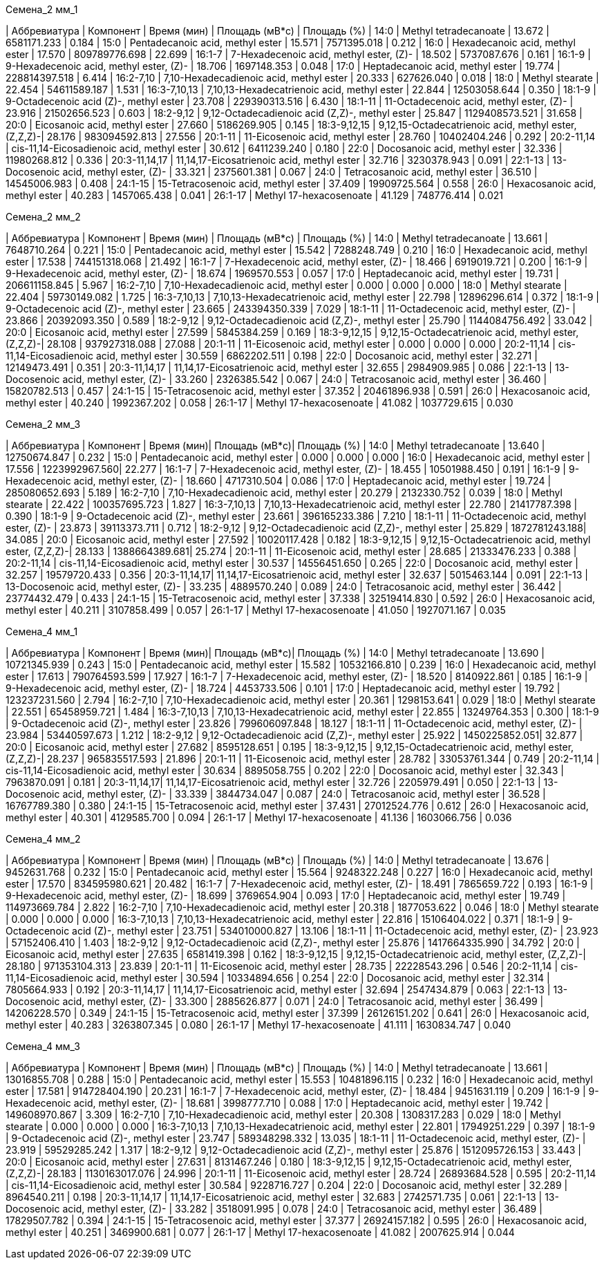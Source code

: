 .Семена_2 мм_1
| Аббревиатура   | Компонент                                            | Время (мин)  | Площадь (мВ*с)    | Площадь (%)
| 14:0           | Methyl tetradecanoate                                | 13.672       | 6581171.233       | 0.184
| 15:0           | Pentadecanoic acid, methyl ester                     | 15.571       | 7571395.018       | 0.212
| 16:0           | Hexadecanoic acid, methyl ester                      | 17.570       | 809789776.698     | 22.699
| 16:1-7         | 7-Hexadecenoic acid, methyl ester, (Z)-              | 18.502       | 5737087.676       | 0.161
| 16:1-9         | 9-Hexadecenoic acid, methyl ester, (Z)-              | 18.706       | 1697148.353       | 0.048
| 17:0           | Heptadecanoic acid, methyl ester                     | 19.774       | 228814397.518     | 6.414
| 16:2-7,10      | 7,10-Hexadecadienoic acid, methyl ester              | 20.333       | 627626.040        | 0.018
| 18:0           | Methyl stearate                                      | 22.454       | 54611589.187      | 1.531
| 16:3-7,10,13   | 7,10,13-Hexadecatrienoic acid, methyl ester          | 22.844       | 12503058.644      | 0.350
| 18:1-9         | 9-Octadecenoic acid (Z)-, methyl ester               | 23.708       | 229390313.516     | 6.430
| 18:1-11        | 11-Octadecenoic acid, methyl ester, (Z)-             | 23.916       | 21502656.523      | 0.603
| 18:2-9,12      | 9,12-Octadecadienoic acid (Z,Z)-, methyl ester       | 25.847       | 1129408573.521    | 31.658
| 20:0           | Eicosanoic acid, methyl ester                        | 27.660       | 5186269.905       | 0.145
| 18:3-9,12,15   | 9,12,15-Octadecatrienoic acid, methyl ester, (Z,Z,Z)-| 28.176       | 983094592.813     | 27.556
| 20:1-11        | 11-Eicosenoic acid, methyl ester                     | 28.760       | 10402404.246      | 0.292
| 20:2-11,14     | cis-11,14-Eicosadienoic acid, methyl ester           | 30.612       | 6411239.240       | 0.180
| 22:0           | Docosanoic acid, methyl ester                        | 32.336       | 11980268.812      | 0.336
| 20:3-11,14,17  | 11,14,17-Eicosatrienoic acid, methyl ester           | 32.716       | 3230378.943       | 0.091
| 22:1-13        | 13-Docosenoic acid, methyl ester, (Z)-               | 33.321       | 2375601.381       | 0.067
| 24:0           | Tetracosanoic acid, methyl ester                     | 36.510       | 14545006.983      | 0.408
| 24:1-15        | 15-Tetracosenoic acid, methyl ester                  | 37.409       | 19909725.564      | 0.558
| 26:0           | Hexacosanoic acid, methyl ester                      | 40.283       | 1457065.438       | 0.041
| 26:1-17        | Methyl 17-hexacosenoate                              | 41.129       | 748776.414        | 0.021

.Семена_2 мм_2
| Аббревиатура   | Компонент                                            | Время (мин)  | Площадь (мВ*с)    | Площадь (%)
| 14:0           | Methyl tetradecanoate                                | 13.661       | 7648710.264       | 0.221
| 15:0           | Pentadecanoic acid, methyl ester                     | 15.542       | 7288248.749       | 0.210
| 16:0           | Hexadecanoic acid, methyl ester                      | 17.538       | 744151318.068     | 21.492
| 16:1-7         | 7-Hexadecenoic acid, methyl ester, (Z)-              | 18.466       | 6919019.721       | 0.200
| 16:1-9         | 9-Hexadecenoic acid, methyl ester, (Z)-              | 18.674       | 1969570.553       | 0.057
| 17:0           | Heptadecanoic acid, methyl ester                     | 19.731       | 206611158.845     | 5.967
| 16:2-7,10      | 7,10-Hexadecadienoic acid, methyl ester              | 0.000        | 0.000             | 0.000
| 18:0           | Methyl stearate                                      | 22.404       | 59730149.082      | 1.725
| 16:3-7,10,13   | 7,10,13-Hexadecatrienoic acid, methyl ester          | 22.798       | 12896296.614      | 0.372
| 18:1-9         | 9-Octadecenoic acid (Z)-, methyl ester               | 23.665       | 243394350.339     | 7.029
| 18:1-11        | 11-Octadecenoic acid, methyl ester, (Z)-             | 23.866       | 20392093.350      | 0.589
| 18:2-9,12      | 9,12-Octadecadienoic acid (Z,Z)-, methyl ester       | 25.790       | 1144084756.492    | 33.042
| 20:0           | Eicosanoic acid, methyl ester                        | 27.599       | 5845384.259       | 0.169
| 18:3-9,12,15   | 9,12,15-Octadecatrienoic acid, methyl ester, (Z,Z,Z)-| 28.108       | 937927318.088     | 27.088
| 20:1-11        | 11-Eicosenoic acid, methyl ester                     | 0.000        | 0.000             | 0.000
| 20:2-11,14     | cis-11,14-Eicosadienoic acid, methyl ester           | 30.559       | 6862202.511       | 0.198
| 22:0           | Docosanoic acid, methyl ester                        | 32.271       | 12149473.491      | 0.351
| 20:3-11,14,17  | 11,14,17-Eicosatrienoic acid, methyl ester           | 32.655       | 2984909.985       | 0.086
| 22:1-13        | 13-Docosenoic acid, methyl ester, (Z)-               | 33.260       | 2326385.542       | 0.067
| 24:0           | Tetracosanoic acid, methyl ester                     | 36.460       | 15820782.513      | 0.457
| 24:1-15        | 15-Tetracosenoic acid, methyl ester                  | 37.352       | 20461896.938      | 0.591
| 26:0           | Hexacosanoic acid, methyl ester                      | 40.240       | 1992367.202       | 0.058
| 26:1-17        | Methyl 17-hexacosenoate                              | 41.082       | 1037729.615       | 0.030

.Семена_2 мм_3
| Аббревиатура | Компонент                                            | Время (мин)| Площадь (мВ*с)| Площадь (%)
| 14:0         | Methyl tetradecanoate                                | 13.640     | 12750674.847  | 0.232
| 15:0         | Pentadecanoic acid, methyl ester                     | 0.000      | 0.000         | 0.000
| 16:0         | Hexadecanoic acid, methyl ester                      | 17.556     | 1223992967.560| 22.277
| 16:1-7       | 7-Hexadecenoic acid, methyl ester, (Z)-              | 18.455     | 10501988.450  | 0.191
| 16:1-9       | 9-Hexadecenoic acid, methyl ester, (Z)-              | 18.660     | 4717310.504   | 0.086
| 17:0         | Heptadecanoic acid, methyl ester                     | 19.724     | 285080652.693 | 5.189
| 16:2-7,10    | 7,10-Hexadecadienoic acid, methyl ester              | 20.279     | 2132330.752   | 0.039
| 18:0         | Methyl stearate                                      | 22.422     | 100357695.723 | 1.827
| 16:3-7,10,13 | 7,10,13-Hexadecatrienoic acid, methyl ester          | 22.780     | 21417787.398  | 0.390
| 18:1-9       | 9-Octadecenoic acid (Z)-, methyl ester               | 23.661     | 396165233.386 | 7.210
| 18:1-11      | 11-Octadecenoic acid, methyl ester, (Z)-             | 23.873     | 39113373.711  | 0.712
| 18:2-9,12    | 9,12-Octadecadienoic acid (Z,Z)-, methyl ester       | 25.829     | 1872781243.188| 34.085
| 20:0         | Eicosanoic acid, methyl ester                        | 27.592     | 10020117.428  | 0.182
| 18:3-9,12,15 | 9,12,15-Octadecatrienoic acid, methyl ester, (Z,Z,Z)-| 28.133     | 1388664389.681| 25.274
| 20:1-11      | 11-Eicosenoic acid, methyl ester                     | 28.685     | 21333476.233  | 0.388
| 20:2-11,14   | cis-11,14-Eicosadienoic acid, methyl ester           | 30.537     | 14556451.650  | 0.265
| 22:0         | Docosanoic acid, methyl ester                        | 32.257     | 19579720.433  | 0.356
| 20:3-11,14,17| 11,14,17-Eicosatrienoic acid, methyl ester           | 32.637     | 5015463.144   | 0.091
| 22:1-13      | 13-Docosenoic acid, methyl ester, (Z)-               | 33.235     | 4889570.240   | 0.089
| 24:0         | Tetracosanoic acid, methyl ester                     | 36.442     | 23774432.479  | 0.433
| 24:1-15      | 15-Tetracosenoic acid, methyl ester                  | 37.338     | 32519414.830  | 0.592
| 26:0         | Hexacosanoic acid, methyl ester                      | 40.211     | 3107858.499   | 0.057
| 26:1-17      | Methyl 17-hexacosenoate                              | 41.050     | 1927071.167   | 0.035

.Семена_4 мм_1
| Аббревиатура | Компонент                                            | Время (мин)| Площадь (мВ*с)| Площадь (%)
| 14:0         | Methyl tetradecanoate                                | 13.690     | 10721345.939  | 0.243
| 15:0         | Pentadecanoic acid, methyl ester                     | 15.582     | 10532166.810  | 0.239
| 16:0         | Hexadecanoic acid, methyl ester                      | 17.613     | 790764593.599 | 17.927
| 16:1-7       | 7-Hexadecenoic acid, methyl ester, (Z)-              | 18.520     | 8140922.861   | 0.185
| 16:1-9       | 9-Hexadecenoic acid, methyl ester, (Z)-              | 18.724     | 4453733.506   | 0.101
| 17:0         | Heptadecanoic acid, methyl ester                     | 19.792     | 123237231.560 | 2.794
| 16:2-7,10    | 7,10-Hexadecadienoic acid, methyl ester              | 20.361     | 1298153.641   | 0.029
| 18:0         | Methyl stearate                                      | 22.551     | 65458959.721  | 1.484
| 16:3-7,10,13 | 7,10,13-Hexadecatrienoic acid, methyl ester          | 22.855     | 13249764.353  | 0.300
| 18:1-9       | 9-Octadecenoic acid (Z)-, methyl ester               | 23.826     | 799606097.848 | 18.127
| 18:1-11      | 11-Octadecenoic acid, methyl ester, (Z)-             | 23.984     | 53440597.673  | 1.212
| 18:2-9,12    | 9,12-Octadecadienoic acid (Z,Z)-, methyl ester       | 25.922     | 1450225852.051| 32.877
| 20:0         | Eicosanoic acid, methyl ester                        | 27.682     | 8595128.651   | 0.195
| 18:3-9,12,15 | 9,12,15-Octadecatrienoic acid, methyl ester, (Z,Z,Z)-| 28.237     | 965835517.593 | 21.896
| 20:1-11      | 11-Eicosenoic acid, methyl ester                     | 28.782     | 33053761.344  | 0.749
| 20:2-11,14   | cis-11,14-Eicosadienoic acid, methyl ester           | 30.634     | 8895058.755   | 0.202
| 22:0         | Docosanoic acid, methyl ester                        | 32.343     | 7963870.091   | 0.181
| 20:3-11,14,17| 11,14,17-Eicosatrienoic acid, methyl ester           | 32.726     | 2205979.491   | 0.050
| 22:1-13      | 13-Docosenoic acid, methyl ester, (Z)-               | 33.339     | 3844734.047   | 0.087
| 24:0         | Tetracosanoic acid, methyl ester                     | 36.528     | 16767789.380  | 0.380
| 24:1-15      | 15-Tetracosenoic acid, methyl ester                  | 37.431     | 27012524.776  | 0.612
| 26:0         | Hexacosanoic acid, methyl ester                      | 40.301     | 4129585.700   | 0.094
| 26:1-17      | Methyl 17-hexacosenoate                              | 41.136     | 1603066.756   | 0.036

.Семена_4 мм_2
| Аббревиатура   | Компонент                                            | Время (мин)  | Площадь (мВ*с)    | Площадь (%)
| 14:0           | Methyl tetradecanoate                                | 13.676       | 9452631.768       | 0.232
| 15:0           | Pentadecanoic acid, methyl ester                     | 15.564       | 9248322.248       | 0.227
| 16:0           | Hexadecanoic acid, methyl ester                      | 17.570       | 834595980.621     | 20.482
| 16:1-7         | 7-Hexadecenoic acid, methyl ester, (Z)-              | 18.491       | 7865659.722       | 0.193
| 16:1-9         | 9-Hexadecenoic acid, methyl ester, (Z)-              | 18.699       | 3769654.904       | 0.093
| 17:0           | Heptadecanoic acid, methyl ester                     | 19.749       | 114973669.784     | 2.822
| 16:2-7,10      | 7,10-Hexadecadienoic acid, methyl ester              | 20.318       | 1877053.622       | 0.046
| 18:0           | Methyl stearate                                      | 0.000        | 0.000             | 0.000
| 16:3-7,10,13   | 7,10,13-Hexadecatrienoic acid, methyl ester          | 22.816       | 15106404.022      | 0.371
| 18:1-9         | 9-Octadecenoic acid (Z)-, methyl ester               | 23.751       | 534010000.827     | 13.106
| 18:1-11        | 11-Octadecenoic acid, methyl ester, (Z)-             | 23.923       | 57152406.410      | 1.403
| 18:2-9,12      | 9,12-Octadecadienoic acid (Z,Z)-, methyl ester       | 25.876       | 1417664335.990    | 34.792
| 20:0           | Eicosanoic acid, methyl ester                        | 27.635       | 6581419.398       | 0.162
| 18:3-9,12,15   | 9,12,15-Octadecatrienoic acid, methyl ester, (Z,Z,Z)-| 28.180       | 971353104.313     | 23.839
| 20:1-11        | 11-Eicosenoic acid, methyl ester                     | 28.735       | 22228543.296      | 0.546
| 20:2-11,14     | cis-11,14-Eicosadienoic acid, methyl ester           | 30.594       | 10334894.656      | 0.254
| 22:0           | Docosanoic acid, methyl ester                        | 32.314       | 7805664.933       | 0.192
| 20:3-11,14,17  | 11,14,17-Eicosatrienoic acid, methyl ester           | 32.694       | 2547434.879       | 0.063
| 22:1-13        | 13-Docosenoic acid, methyl ester, (Z)-               | 33.300       | 2885626.877       | 0.071
| 24:0           | Tetracosanoic acid, methyl ester                     | 36.499       | 14206228.570      | 0.349
| 24:1-15        | 15-Tetracosenoic acid, methyl ester                  | 37.399       | 26126151.202      | 0.641
| 26:0           | Hexacosanoic acid, methyl ester                      | 40.283       | 3263807.345       | 0.080
| 26:1-17        | Methyl 17-hexacosenoate                              | 41.111       | 1630834.747       | 0.040

.Семена_4 мм_3
| Аббревиатура   | Компонент                                            | Время (мин)  | Площадь (мВ*с)    | Площадь (%)
| 14:0           | Methyl tetradecanoate                                | 13.661       | 13016855.708      | 0.288
| 15:0           | Pentadecanoic acid, methyl ester                     | 15.553       | 10481896.115      | 0.232
| 16:0           | Hexadecanoic acid, methyl ester                      | 17.581       | 914728404.190     | 20.231
| 16:1-7         | 7-Hexadecenoic acid, methyl ester, (Z)-              | 18.484       | 9451631.119       | 0.209
| 16:1-9         | 9-Hexadecenoic acid, methyl ester, (Z)-              | 18.681       | 3998777.710       | 0.088
| 17:0           | Heptadecanoic acid, methyl ester                     | 19.742       | 149608970.867     | 3.309
| 16:2-7,10      | 7,10-Hexadecadienoic acid, methyl ester              | 20.308       | 1308317.283       | 0.029
| 18:0           | Methyl stearate                                      | 0.000        | 0.000             | 0.000
| 16:3-7,10,13   | 7,10,13-Hexadecatrienoic acid, methyl ester          | 22.801       | 17949251.229      | 0.397
| 18:1-9         | 9-Octadecenoic acid (Z)-, methyl ester               | 23.747       | 589348298.332     | 13.035
| 18:1-11        | 11-Octadecenoic acid, methyl ester, (Z)-             | 23.919       | 59529285.242      | 1.317
| 18:2-9,12      | 9,12-Octadecadienoic acid (Z,Z)-, methyl ester       | 25.876       | 1512095726.153    | 33.443
| 20:0           | Eicosanoic acid, methyl ester                        | 27.631       | 8131467.246       | 0.180
| 18:3-9,12,15   | 9,12,15-Octadecatrienoic acid, methyl ester, (Z,Z,Z)-| 28.183       | 1130163017.076    | 24.996
| 20:1-11        | 11-Eicosenoic acid, methyl ester                     | 28.724       | 26893684.528      | 0.595
| 20:2-11,14     | cis-11,14-Eicosadienoic acid, methyl ester           | 30.584       | 9228716.727       | 0.204
| 22:0           | Docosanoic acid, methyl ester                        | 32.289       | 8964540.211       | 0.198
| 20:3-11,14,17  | 11,14,17-Eicosatrienoic acid, methyl ester           | 32.683       | 2742571.735       | 0.061
| 22:1-13        | 13-Docosenoic acid, methyl ester, (Z)-               | 33.282       | 3518091.995       | 0.078
| 24:0           | Tetracosanoic acid, methyl ester                     | 36.489       | 17829507.782      | 0.394
| 24:1-15        | 15-Tetracosenoic acid, methyl ester                  | 37.377       | 26924157.182      | 0.595
| 26:0           | Hexacosanoic acid, methyl ester                      | 40.251       | 3469900.681       | 0.077
| 26:1-17        | Methyl 17-hexacosenoate                              | 41.082       | 2007625.914       | 0.044

.Семена_6 мм_1


.Семена_6 мм_2


.Семена_6 мм_3


.Семена_7 мм_1


.Семена_7 мм_2


.Семена_7 мм_3


.Семена_8 мм_1


.Семена_8 мм_2


.Семена_8 мм_3


.Семена_9 мм_1


.Семена_9 мм_2


.Семена_9 мм_3


.Семена_10 мм_ коричневые_1


.Семена_10 мм_ коричневые_2


.Семена_10 мм_ коричневые_3


.Семена_10 мм_ финальная стадия_1


.Семена_10 мм_ финальная стадия_2


.Семена_10 мм_ финальная стадия_3


.Семена_10 мм_1


.Семена_10 мм_2


.Семена_10 мм_3


.Семена_стадия цвет_0_1


.Семена_стадия цвет_0_2


.Семена_стадия цвет_0_3


.Семена_стадия цвет_1_1


.Семена_стадия цвет_1_2


.Семена_стадия цвет_1_3

